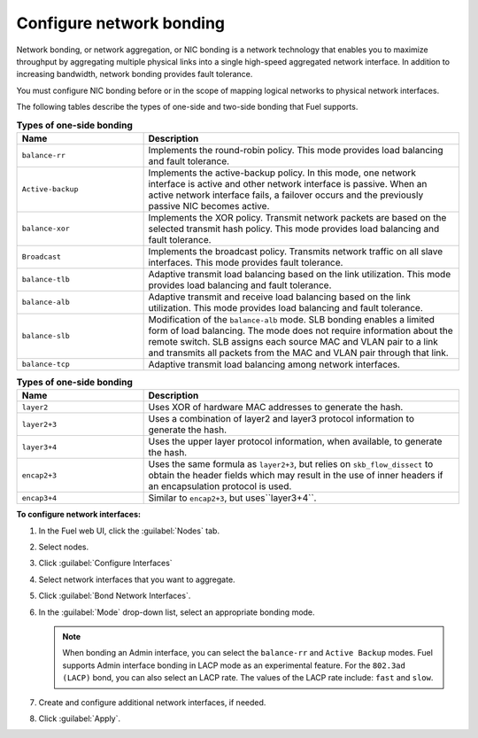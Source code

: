 
.. _nic-bonding-ui:

Configure network bonding
-------------------------

Network bonding, or network aggregation, or NIC bonding is
a network technology that enables you to maximize throughput by
aggregating multiple physical links into a single high-speed aggregated
network interface. In addition to increasing bandwidth, network bonding
provides fault tolerance.

You must configure NIC bonding before or in the scope of
mapping logical networks to physical network interfaces.

The following tables describe the types of one-side and two-side bonding
that Fuel supports.

.. list-table:: **Types of one-side bonding**
   :widths: 10 25
   :header-rows: 1

   * - Name
     - Description
   * - ``balance-rr``
     - Implements the round-robin policy. This mode provides load balancing
       and fault tolerance.
   * - ``Active-backup``
     - Implements the active-backup policy. In this mode, one network interface
       is active and other network interface is passive. When an active network
       interface fails, a failover occurs and the previously passive NIC
       becomes active.
   * - ``balance-xor``
     - Implements the XOR policy. Transmit network packets are based on the
       selected transmit hash policy. This mode provides load balancing and
       fault tolerance.
   * - ``Broadcast``
     - Implements the broadcast policy. Transmits network traffic on all slave
       interfaces. This mode provides fault tolerance.
   * - ``balance-tlb``
     - Adaptive transmit load balancing based on the link
       utilization. This mode provides load balancing and fault tolerance.
   * - ``balance-alb``
     - Adaptive transmit and receive load balancing based on the
       link utilization. This mode provides load balancing and fault
       tolerance.
   * - ``balance-slb``
     - Modification of the ``balance-alb`` mode. SLB bonding enables a limited
       form of load balancing. The mode does not require
       information about the remote switch.
       SLB assigns each source MAC and VLAN pair to a link and transmits all
       packets from the MAC and VLAN pair through that link.
   * - ``balance-tcp``
     - Adaptive transmit load balancing among network interfaces.

.. list-table:: **Types of one-side bonding**
   :widths: 10 25
   :header-rows: 1

   * - Name
     - Description
   * - ``layer2``
     - Uses XOR of hardware MAC addresses to generate the hash.
   * - ``layer2+3``
     - Uses a combination of layer2 and layer3 protocol information to
       generate the hash.
   * - ``layer3+4``
     - Uses the upper layer protocol information, when available, to generate
       the hash.
   * - ``encap2+3``
     - Uses the same formula as ``layer2+3``, but relies on
       ``skb_flow_dissect`` to obtain the header fields which may result in
       the use of inner headers if an encapsulation protocol is used.
   * - ``encap3+4``
     - Similar to ``encap2+3``, but uses``layer3+4``.


**To configure network interfaces:**

#. In the Fuel web UI, click the :guilabel:`Nodes` tab.
#. Select nodes.
#. Click :guilabel:`Configure Interfaces`
#. Select network interfaces that you want to aggregate.
#. Click :guilabel:`Bond Network Interfaces`.
#. In the :guilabel:`Mode` drop-down list, select an appropriate bonding
   mode.

   .. note:: When bonding an Admin interface, you can select the
             ``balance-rr`` and ``Active Backup`` modes. Fuel
             supports Admin interface bonding in LACP
             mode as an experimental feature. For the ``802.3ad (LACP)`` bond,
             you can also select an LACP rate. The values of the LACP
             rate include: ``fast`` and ``slow``.

#. Create and configure additional network interfaces, if needed.
#. Click :guilabel:`Apply`.
